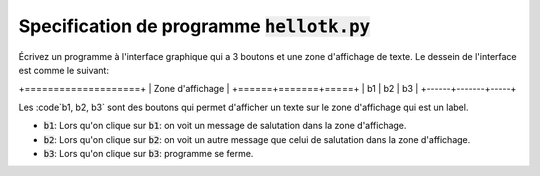 ##############################################
Specification de programme :code:`hellotk.py`
##############################################

Écrivez un programme à l'interface graphique qui a 3 boutons et une zone
d'affichage de texte. Le dessein de l'interface est comme le suivant:


+====================+
| Zone d'affichage   |
+======+=======+=====+
| b1   |  b2   | b3  |
+------+-------+-----+

Les :code`b1, b2, b3` sont des boutons qui permet d'afficher un texte sur le
zone d'affichage qui est un label.

- :code:`b1`: Lors qu'on clique sur :code:`b1`: on voit un message de
  salutation dans la zone d'affichage.

- :code:`b2`: Lors qu'on clique sur :code:`b2`: on voit un autre message que
  celui de salutation dans la zone d'affichage.

- :code:`b3`: Lors qu'on clique sur :code:`b3`: programme se ferme.
